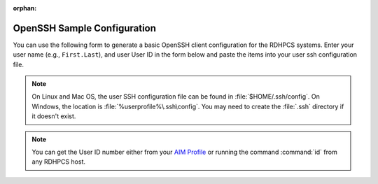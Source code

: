 :orphan:

.. _openssh-config:

OpenSSH Sample Configuration
----------------------------

You can use the following form to generate a basic OpenSSH client configuration
for the RDHPCS systems.  Enter your user name (e.g., ``First.Last``), and user
User ID in the form below and paste the items into your user ssh configuration
file.

.. cspell:ignore userprofile

.. note::

    On Linux and Mac OS, the user SSH configuration file can be found in
    :file:`$HOME/.ssh/config`.  On Windows, the location is
    :file:`%userprofile%\.ssh\config`.  You may need to create the :file:`.ssh`
    directory if it doesn't exist.

.. note::

    You can get the User ID number either from your `AIM Profile
    <https://aim.rdhpcs.noaa.gov/cgi-bin/person.pl>`__ or running the command
    :command:`id` from any RDHPCS host.

.. raw:: html

    <form id="ssh_config_form" method="post">
        <div class="mb-3 input-group w-50">
            <span for="user_name"
                  class="input-group-text tooltip"
                  data-tooltip-content="#uname_tooltip_content">
                User Name
            </span>
            <input type="text"
                   id="user_name"
                   name="user_name"
                   class="form-control"
                   title="Enter First.Last username.  Capitalization is significant">
        </div>
        <div class="mb-3 input-group w-50">
            <span for="user_id"
                  class="input-group-text tooltip"
                  data-tooltip-content="#uid_tooltip_content">
                User ID (UID)
            </span>
            <input type="number"
                   id="user_id"
                   name="user_id"
                   class="form-control"
                   title="The user ID is an integer number">
        </div>
        <button class="btn btn-neutral"
                type="submit"
                onclick="return ssh_config_gen()">Generate SSH Config</button>
    </form>

    <div class="tooltip_templates">
        <span id="uname_tooltip_content">
            Enter the First.Last username.  Capitalization is significant!
        </span>
    </div>
    <div class="tooltip_templates">
        <span id="uid_tooltip_content">
            The user ID can be found under Admin Info in your <a
            href="https://aim.rdhpcs.noaa.gov/cgi-bin/person.pl"
            target="_blank" rel="noopener noreferrer">AIM Profile</a>, or by
            running <strong class="command">id</strong> on any RDHPCS compute
            system.
        </span>
    </div>

    <div class="highlight" id="ssh_config_container" style="display: none;">
        <pre></pre>
    </div>

    <script>
        function ssh_host_conf(host, user, lf_port, rf_port) {

            return(`Host ${host}-rsa.boulder.rdhpcs.noaa.gov\n` +
                   `    HostName          ${host}-rsa.boulder.rdhpcs.noaa.gov\n\n` +
                   `Host ${host}-rsa.princeton.rdhpcs.noaa.gov ${host}-rsa.boulder.rdhpcs.noaa.gov\n` +
                   `    HostName          ${host}-rsa.princeton.rdhpcs.noaa.gov\n` +
                   `    LocalForward      ${lf_port} localhost:${lf_port}\n` +
                   `    RemoteForward     ${rf_port} localhost:22\n` +
                   `    User              ${user}\n\n` +
                   `Host ${host}.local\n` +
                   `    HostName          localhost\n` +
                   `    Port              ${lf_port}\n` +
                   `    User              ${user}\n\n`);
        }

        function open_ssh_config(user, id) {
            let lf_gaea = 30000;
            let rf_gaea = 20000;
            let lf_hera = 45000;
            let rf_hera = 55000;
            let lf_jet = 11300;
            let rf_jet = 21300;
            let lf_mercury = 25000;
            let rf_mercury = 35000;
            let lf_ppan = 40000;
            let rf_ppan = 50000;
            let lf_ursa = 35000;
            let rf_ursa = 45000;

            let uid = parseInt(id);

            return(ssh_host_conf("gaea", user, lf_gaea + uid, rf_gaea + uid) +
                   ssh_host_conf("hera", user, lf_hera + uid, rf_gaea + uid) +
                   ssh_host_conf("jet", user, lf_jet + uid, rf_jet + uid) +
                   ssh_host_conf("mercury", user, lf_mercury + uid, rf_mercury + uid) +
                   ssh_host_conf("ppan", user, lf_ppan + uid, rf_ppan + uid) +
                   ssh_host_conf("ursa", user, lf_ursa + uid, rf_ursa + uid));
        }

        function ssh_config_gen(){
            var user_name = document.forms["ssh_config_form"]["user_name"].value;
            var user_id = document.forms["ssh_config_form"]["user_id"].value;
            if (user_name == "" || user_id == "") {
                alert("The User Name and User ID fields must be completed.\n\n" +
                      "The User Name must be your First.Last user name, with correct capitalization.\n\n" +
                      "The User ID field must be a positive integer.");
                return false;
            }
            var ssh_config_container = document.getElementById("ssh_config_container");
            var ssh_config_display = document.querySelector('div#ssh_config_container pre')
            ssh_config_display.innerHTML = open_ssh_config(user_name, user_id);
            ssh_config_container.style.display = "block";
            return false;
        }
    </script>

    <br />
